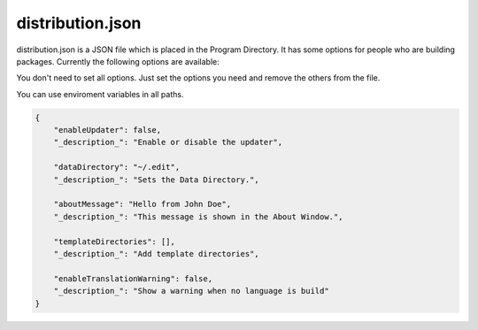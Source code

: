 ==========================
distribution.json
==========================

distribution.json is a JSON file which is placed in the Program Directory. It has some options for people who are building packages. Currently the following options are available:

You don't need to set all options. Just set the options you need and remove the others from the file.

You can use enviroment variables in all paths.

.. code:: json

    {
        "enableUpdater": false,
        "_description_": "Enable or disable the updater",

        "dataDirectory": "~/.edit",
        "_description_": "Sets the Data Directory.",

        "aboutMessage": "Hello from John Doe",
        "_description_": "This message is shown in the About Window.",

        "templateDirectories": [],
        "_description_": "Add template directories",

        "enableTranslationWarning": false,
        "_description_": "Show a warning when no language is build"
    }
